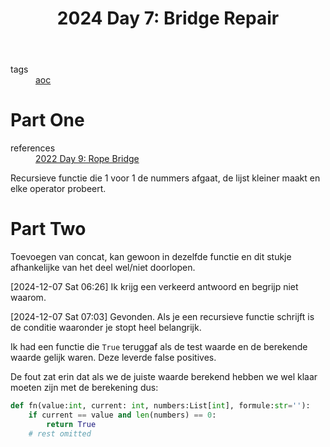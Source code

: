 :PROPERTIES:
:ID:       3ec3eb29-5f53-4b5c-a1e9-21833bf38278
:END:
#+title: 2024 Day 7: Bridge Repair
#+filetags: :python:
- tags :: [[id:3b4d4e31-7340-4c89-a44d-df55e5d0a3d3][aoc]]

* Part One
- references :: [[id:1282144d-3982-4f70-b2fb-9f780fd17e8d][2022 Day 9: Rope Bridge]]

Recursieve functie die 1 voor 1 de nummers afgaat, de lijst kleiner maakt en
elke operator probeert.

* Part Two

Toevoegen van concat, kan gewoon in dezelfde functie en dit stukje afhankelijke van het deel wel/niet doorlopen.

[2024-12-07 Sat 06:26] Ik krijg een verkeerd antwoord en begrijp niet waarom.


[2024-12-07 Sat 07:03] Gevonden.
Als je een recursieve functie schrijft is de conditie waaronder je stopt heel belangrijk.

Ik had een functie die =True= teruggaf als de test waarde en de berekende waarde gelijk waren.
Deze leverde false positives.

De fout zat erin dat als we de juiste waarde berekend hebben we wel klaar moeten zijn met de berekening dus:

#+begin_src python
def fn(value:int, current: int, numbers:List[int], formule:str=''):
    if current == value and len(numbers) == 0:
        return True
    # rest omitted
#+end_src
